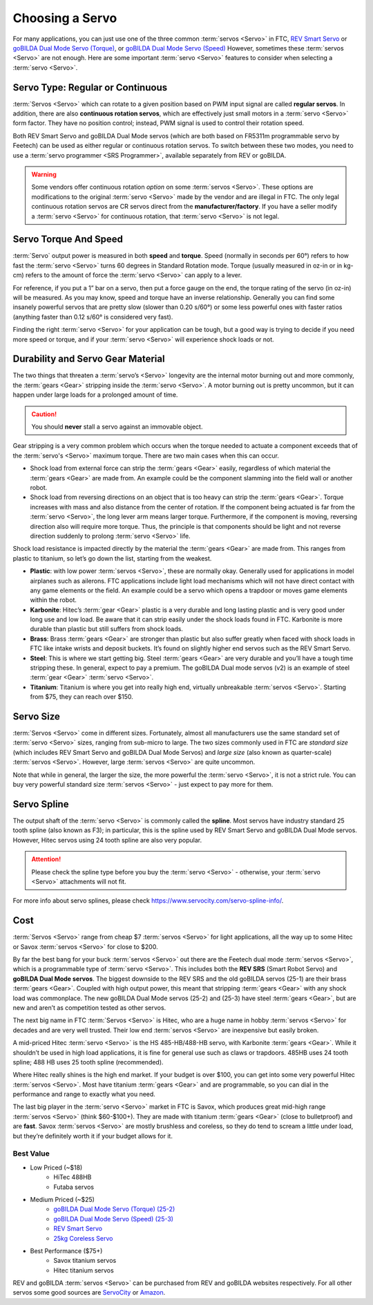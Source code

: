================
Choosing a Servo
================

For many applications, you can just use one of the three common :term:`servos
<Servo>` in FTC, `REV Smart Servo <https://www.revrobotics.com/rev-41-1097/>`_
or `goBILDA Dual Mode Servo (Torque)
<https://www.gobilda.com/2000-series-dual-mode-servo-25-2/>`_, or `goBILDA Dual
Mode Servo (Speed)
<https://www.gobilda.com/2000-series-dual-mode-servo-25-3-speed/>`_ However,
sometimes these :term:`servos <Servo>` are not enough. Here are some important
:term:`servo <Servo>` features to consider when selecting a :term:`servo
<Servo>`.

Servo Type: Regular or Continuous
---------------------------------
:term:`Servos <Servo>` which can rotate to a given position based on PWM
input signal are called **regular servos**. In addition, there are also
**continuous rotation servos**, which are effectively just small motors in a
:term:`servo <Servo>` form factor. They have no position control;
instead, PWM signal is used to control their rotation speed.

Both REV Smart Servo and goBILDA Dual Mode servos (which are both based on
FR5311m programmable servo by Feetech) can be used as either regular or
continuous rotation servos. To switch between these two modes, you need to use
a :term:`servo programmer <SRS Programmer>`, available separately from REV or
goBILDA.

..  warning::
  Some vendors offer continuous rotation *option*
  on some :term:`servos <Servo>`.
  These options are modifications to the
  original :term:`servo <Servo>` made by the vendor and are illegal in FTC.
  The only legal continuous rotation servos are CR servos direct from the
  **manufacturer/factory**.
  If you have a seller modify a
  :term:`servo <Servo>` for continuous rotation, that :term:`servo <Servo>` is not legal.


Servo Torque And Speed
----------------------
:term:`Servo` output power is measured in both **speed** and **torque**. Speed
(normally in seconds per 60°) refers to how fast the :term:`servo <Servo>`
turns 60 degrees in Standard Rotation mode. Torque (usually measured in oz-in
or in kg-cm) refers to the amount of force the :term:`servo <Servo>` can apply
to a lever.

For reference, if you put a 1” bar on a servo, then put a force gauge on the
end, the torque rating of the servo (in oz-in) will be measured. As you may
know, speed and torque have an inverse relationship. Generally you can find
some insanely powerful servos that are pretty slow (slower than 0.20 s/60°) or
some less powerful ones with faster ratios (anything faster than 0.12 s/60° is
considered very fast).

Finding the right :term:`servo <Servo>` for your application can be tough, but
a good way is trying to decide if you need more speed or torque, and if your
:term:`servo <Servo>` will experience shock loads or not.


Durability and Servo Gear Material
----------------------------------
The two things that threaten a :term:`servo’s <Servo>` longevity are the
internal motor burning out and more commonly,
the :term:`gears <Gear>` stripping inside the :term:`servo <Servo>`.
A motor burning out is pretty uncommon, but it can happen under large loads for
a prolonged amount of time.

..  caution:: You should **never** stall a servo against an immovable object.

Gear stripping is a very common problem which occurs when the torque
needed to actuate a component exceeds that of the
:term:`servo's <Servo>` maximum torque.
There are two main cases when this can occur.

* Shock load from external force can strip the :term:`gears <Gear>` easily,
  regardless of which material the :term:`gears <Gear>` are made from.
  An example could be the component slamming into the field wall or
  another robot.
* Shock load from reversing directions on an object that is too heavy can strip
  the :term:`gears <Gear>`.
  Torque increases with mass and also distance from the center of rotation.
  If the component being actuated is far from the :term:`servo <Servo>`,
  the long lever arm means larger torque.
  Furthermore, if the component is moving, reversing direction also will
  require more torque.
  Thus, the principle is that components should be light and not reverse
  direction suddenly to prolong :term:`servo <Servo>` life.

Shock load resistance is impacted directly by the material
the :term:`gears <Gear>` are made from. This ranges from plastic to titanium,
so let’s go down the list, starting from the weakest.

* **Plastic**: with low power :term:`servos <Servo>`, these are normally okay.
  Generally used for applications in model airplanes such as ailerons.
  FTC applications include light load mechanisms which will not have direct
  contact with any game elements or the field. An example could be a servo
  which opens a trapdoor or moves game elements within the robot.
* **Karbonite**: Hitec’s :term:`gear <Gear>` plastic is a very durable and long
  lasting plastic and is very good under long use and low load.
  Be aware that it can strip easily under the shock loads found in FTC.
  Karbonite is more durable than plastic but still suffers from shock loads.
* **Brass**: Brass :term:`gears <Gear>` are stronger than plastic but also
  suffer greatly when faced with shock loads in FTC
  like intake wrists and deposit buckets.
  It’s found on slightly higher end servos such as the REV Smart Servo.
* **Steel**: This is where we start getting big.
  Steel :term:`gears <Gear>` are very durable and you’ll have a tough time
  stripping these.
  In general, expect to pay a premium.
  The goBILDA Dual mode servos (v2) is an example of steel :term:`gear <Gear>`
  :term:`servo <Servo>`.
* **Titanium**: Titanium is where you get into really high end,
  virtually unbreakable :term:`servos <Servo>`.
  Starting from $75, they can reach over $150.

Servo Size
----------
:term:`Servos <Servo>` come in different sizes.
Fortunately, almost all manufacturers use the same standard set of
:term:`servo <Servo>` sizes, ranging from sub-micro to large.
The two sizes commonly used in FTC are *standard size*
(which includes REV Smart Servo and goBILDA Dual Mode Servos) and *large size*
(also known as quarter-scale) :term:`servos <Servo>`.
However, large :term:`servos <Servo>` are quite uncommon.

Note that while in general, the larger the size,
the more powerful the :term:`servo <Servo>`,
it is not a strict rule.
You can buy very powerful standard size :term:`servos <Servo>` -
just expect to pay more for them.

Servo Spline
------------
The output shaft of the :term:`servo <Servo>` is commonly called the
**spline**.  Most servos have industry standard 25 tooth spline (also
known as F3); in particular, this is the spline used by REV Smart
Servo and goBILDA Dual Mode servos.  However, Hitec servos using 24
tooth spline are also very popular.

.. attention::
  Please check the spline type before you buy the :term:`servo <Servo>` -
  otherwise, your :term:`servo <Servo>` attachments will not fit.

For more info about servo splines,
please check https://www.servocity.com/servo-spline-info/.

Cost
----
:term:`Servos <Servo>` range from cheap $7 :term:`servos <Servo>` for light
applications, all the way up to some Hitec or Savox :term:`servos <Servo>` for
close to $200.

By far the best bang for your buck :term:`servos <Servo>` out there are the
Feetech dual mode :term:`servos <Servo>`, which is a programmable type of
:term:`servo <Servo>`.
This includes both the **REV SRS** (Smart Robot Servo) and
**goBILDA Dual Mode servos**.
The biggest downside to the REV SRS and the old goBILDA servos (25-1) are their
brass :term:`gears <Gear>`.
Coupled with high output power, this meant that stripping :term:`gears <Gear>`
with any shock load was commonplace.
The new goBILDA Dual Mode servos (25-2) and (25-3) have steel :term:`gears <Gear>`,
but are new and aren’t as competition tested as other servos.

The next big name in FTC :term:`Servos <Servo>` is Hitec,
who are a huge name in hobby :term:`servos <Servo>` for decades and are very
well trusted.
Their low end :term:`servos <Servo>` are inexpensive but easily broken.

A mid-priced Hitec :term:`servo <Servo>` is the HS 485-HB/488-HB servo,
with Karbonite :term:`gears <Gear>`.
While it shouldn’t be used in high load applications,
it is fine for general use such as claws or trapdoors.
485HB uses 24 tooth spline; 488 HB uses 25 tooth spline (recommended).

Where Hitec really shines is the high end market.
If your budget is over $100,
you can get into some very powerful Hitec :term:`servos <Servo>`.
Most have titanium :term:`gears <Gear>` and are programmable,
so you can dial in the performance and range to exactly what you need.

The last big player in the :term:`servo <Servo>` market in FTC is
Savox, which produces great mid-high range :term:`servos <Servo>`
(think $60-$100+).  They are made with titanium :term:`gears <Gear>`
(close to bulletproof) and are **fast**. Savox :term:`servos <Servo>`
are mostly brushless and coreless, so they do tend to scream a little
under load, but they’re definitely worth it if your budget allows for
it.


Best Value
==========
* Low Priced (~$18)
    * HiTec 488HB
    * Futaba servos
* Medium Priced (~$25)
    * `goBILDA Dual Mode Servo (Torque) (25-2) <https://www.gobilda.com/2000-series-dual-mode-servo-25-2/>`_
    * `goBILDA Dual Mode Servo (Speed) (25-3) <https://www.gobilda.com/2000-series-dual-mode-servo-25-3-speed/>`_
    * `REV Smart Servo <https://www.revrobotics.com/rev-41-1097/>`_
    * `25kg Coreless Servo <https://longrobotics.com/product/25kg-coreless-servo-ds3225sg/>`_
* Best Performance ($75+)
    * Savox titanium servos
    * Hitec titanium servos

REV and goBILDA :term:`servos <Servo>` can be purchased from REV and goBILDA
websites respectively. For all other servos some good sources are `ServoCity
<https://www.servocity.com/>`_ or `Amazon <https://www.amazon.com/>`_.

